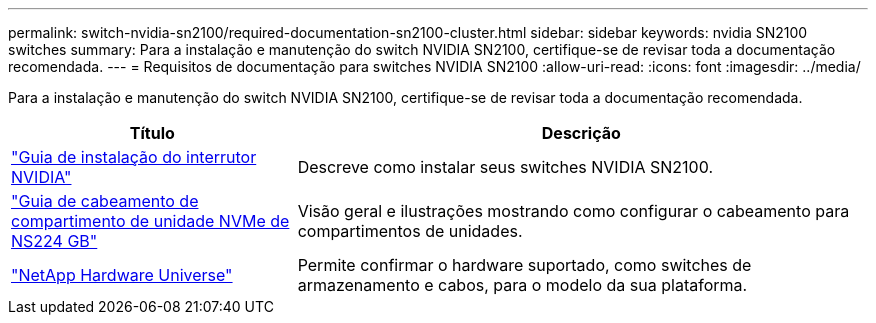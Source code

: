 ---
permalink: switch-nvidia-sn2100/required-documentation-sn2100-cluster.html 
sidebar: sidebar 
keywords: nvidia SN2100 switches 
summary: Para a instalação e manutenção do switch NVIDIA SN2100, certifique-se de revisar toda a documentação recomendada. 
---
= Requisitos de documentação para switches NVIDIA SN2100
:allow-uri-read: 
:icons: font
:imagesdir: ../media/


[role="lead"]
Para a instalação e manutenção do switch NVIDIA SN2100, certifique-se de revisar toda a documentação recomendada.

[cols="1,2"]
|===
| Título | Descrição 


 a| 
https://docs.nvidia.com/networking/display/sn2000pub/Installation["Guia de instalação do interrutor NVIDIA"^]
 a| 
Descreve como instalar seus switches NVIDIA SN2100.



 a| 
https://library.netapp.com/ecm/ecm_download_file/ECMLP2876580["Guia de cabeamento de compartimento de unidade NVMe de NS224 GB"^]
 a| 
Visão geral e ilustrações mostrando como configurar o cabeamento para compartimentos de unidades.



 a| 
https://hwu.netapp.com/["NetApp Hardware Universe"^]
 a| 
Permite confirmar o hardware suportado, como switches de armazenamento e cabos, para o modelo da sua plataforma.

|===